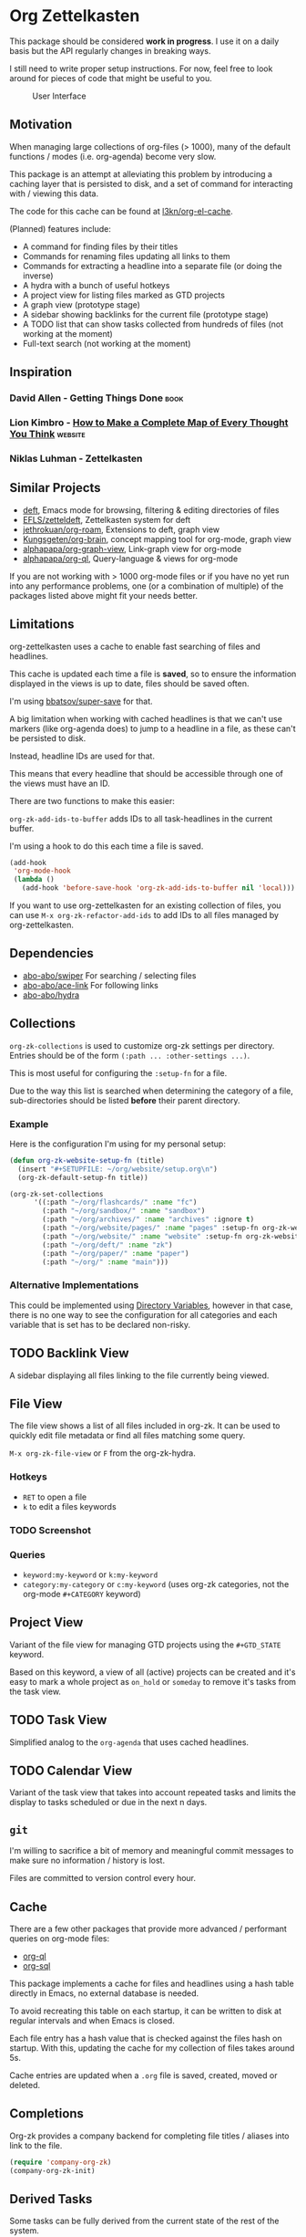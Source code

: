 * Org Zettelkasten
This package should be considered *work in progress*.  I use it on a
daily basis but the API regularly changes in breaking ways.

I still need to write proper setup instructions.
For now, feel free to look around for pieces of code that might be
useful to you.

#+CAPTION: User Interface
[[file:images/interface.png]]

** Motivation
When managing large collections of org-files (> 1000), many of the
default functions / modes (i.e. org-agenda) become very slow.

This package is an attempt at alleviating this problem by introducing
a caching layer that is persisted to disk, and a set of command for
interacting with / viewing this data.

The code for this cache can be found at [[https://github.com/l3kn/org-el-cache][l3kn/org-el-cache]].

(Planned) features include:

- A command for finding files by their titles
- Commands for renaming files updating all links to them
- Commands for extracting a headline into a separate file
  (or doing the inverse)
- A hydra with a bunch of useful hotkeys
- A project view for listing files marked as GTD projects
- A graph view (prototype stage)
- A sidebar showing backlinks for the current file (prototype stage)
- A TODO list that can show tasks collected from hundreds of files
  (not working at the moment)
- Full-text search
  (not working at the moment)
** Inspiration
*** David Allen - Getting Things Done                                :book:
*** Lion Kimbro - [[https://users.speakeasy.net/~lion/nb/html/][How to Make a Complete Map of Every Thought You Think]] :website:
*** Niklas Luhman - Zettelkasten
** Similar Projects
- [[https://jblevins.org/projects/deft/][deft]], Emacs mode for browsing, filtering & editing directories of files
- [[https://github.com/EFLS/zetteldeft][EFLS/zetteldeft]], Zettelkasten system for deft
- [[https://github.com/jethrokuan/org-roam/][jethrokuan/org-roam]], Extensions to deft, graph view
- [[https://github.com/Kungsgeten/org-brain][Kungsgeten/org-brain]], concept mapping tool for org-mode, graph view
- [[https://github.com/alphapapa/org-graph-view][alphapapa/org-graph-view]], Link-graph view for org-mode
- [[https://github.com/alphapapa/org-ql][alphapapa/org-ql]], Query-language & views for org-mode

If you are not working with > 1000 org-mode files or if you have no
yet run into any performance problems, one (or a combination of
multiple) of the packages listed above might fit your needs better.
** Limitations
org-zettelkasten uses a cache to enable fast searching of files and
headlines.

This cache is updated each time a file is *saved*, so to ensure the
information displayed in the views is up to date, files should be
saved often.

I'm using [[https://github.com/bbatsov/super-save/][bbatsov/super-save]] for that.

A big limitation when working with cached headlines is that we can't
use markers (like org-agenda does) to jump to a headline in a file,
as these can't be persisted to disk.

Instead, headline IDs are used for that.

This means that every headline that should be accessible through one
of the views must have an ID.

There are two functions to make this easier:

~org-zk-add-ids-to-buffer~ adds IDs to all task-headlines in the
current buffer.

I'm using a hook to do this each time a file is saved.

#+begin_src emacs-lisp
  (add-hook
   'org-mode-hook
   (lambda ()
     (add-hook 'before-save-hook 'org-zk-add-ids-to-buffer nil 'local)))
#+end_src

If you want to use org-zettelkasten for an existing collection of
files, you can use ~M-x org-zk-refactor-add-ids~ to add IDs to all
files managed by org-zettelkasten.
** Dependencies
- [[https://github.com/abo-abo/swiper][abo-abo/swiper]]
  For searching / selecting files
- [[https://github.com/abo-abo/ace-link][abo-abo/ace-link]]
  For following links
- [[https://github.com/abo-abo/hydra][abo-abo/hydra]]
** Collections
~org-zk-collections~ is used to customize org-zk settings per directory.
Entries should be of the form ~(:path ... :other-settings ...)~.

This is most useful for configuring the ~:setup-fn~ for a file.

Due to the way this list is searched when determining the category of
a file, sub-directories should be listed *before* their parent
directory.

*** Example
Here is the configuration I'm using for my personal setup:

#+begin_src emacs-lisp
  (defun org-zk-website-setup-fn (title)
    (insert "#+SETUPFILE: ~/org/website/setup.org\n")
    (org-zk-default-setup-fn title))

  (org-zk-set-collections
        '((:path "~/org/flashcards/" :name "fc")
          (:path "~/org/sandbox/" :name "sandbox")
          (:path "~/org/archives/" :name "archives" :ignore t)
          (:path "~/org/website/pages/" :name "pages" :setup-fn org-zk-website-setup-fn)
          (:path "~/org/website/" :name "website" :setup-fn org-zk-website-setup-fn)
          (:path "~/org/deft/" :name "zk")
          (:path "~/org/paper/" :name "paper")
          (:path "~/org/" :name "main")))
#+end_src
*** Alternative Implementations
This could be implemented using [[https://www.gnu.org/software/emacs/manual/html_node/emacs/Directory-Variables.html][Directory Variables]],
however in that case, there is no one way to see the configuration for
all categories and each variable that is set has to be declared
non-risky.
** TODO Backlink View
:PROPERTIES:
:ID:       e91516d4-efe2-43ee-a5d4-2106b8e2d7c0
:END:
A sidebar displaying all files linking to the file currently being
viewed.
** File View
The file view shows a list of all files included in org-zk.
It can be used to quickly edit file metadata or find all files
matching some query.

~M-x org-zk-file-view~ or =F= from the org-zk-hydra.

*** Hotkeys
- =RET= to open a file
- =k= to edit a files keywords
*** TODO Screenshot
:PROPERTIES:
:ID:       08bd91bc-f39b-43c3-bae1-e5353f7c1b59
:END:
*** Queries
- ~keyword:my-keyword~ or ~k:my-keyword~
- ~category:my-category~ or ~c:my-keyword~ (uses org-zk categories,
  not the org-mode =#+CATEGORY= keyword)
** Project View
Variant of the file view for managing GTD projects using the
=#+GTD_STATE= keyword.

Based on this keyword, a view of all (active) projects can be created
and it's easy to mark a whole project as =on_hold= or =someday= to
remove it's tasks from the task view.
** TODO Task View
:PROPERTIES:
:ID:       2e8af26d-fd38-4a31-a0fb-fa84bfc24ce5
:END:
Simplified analog to the =org-agenda= that uses cached headlines.
** TODO Calendar View
:PROPERTIES:
:ID:       6d5ce334-d249-4fd1-9ebb-d0f029b0e196
:END:
Variant of the task view that takes into account repeated tasks
and limits the display to tasks scheduled or due in the next n days.
** ~git~
I'm willing to sacrifice a bit of memory and meaningful commit
messages to make sure no information / history is lost.

Files are committed to version control every hour.
** Cache
There are a few other packages that provide more advanced / performant
queries on org-mode files:

- [[https://github.com/alphapapa/org-ql][org-ql]]
- [[https://github.com/ndwarshuis/org-sql][org-sql]]

This package implements a cache for files and headlines using a hash
table directly in Emacs, no external database is needed.

To avoid recreating this table on each startup, it can be written to
disk at regular intervals and when Emacs is closed.

Each file entry has a hash value that is checked against the files
hash on startup. With this, updating the cache for my collection of
files takes around 5s.

Cache entries are updated when a =.org= file is saved, created, moved
or deleted.
** Completions
Org-zk provides a company backend for completing file titles / aliases
into link to the file.

#+begin_src emacs-lisp
  (require 'company-org-zk)
  (company-org-zk-init)
#+end_src
** Derived Tasks
Some tasks can be fully derived from the current state of the rest of
the system.

Examples:
- Reviewing due flashcards
- Processing the Inbox
- Reading mail

This could be implemented by skipping the detour through .org files on
disk and adding derived tasks to the list when opening the task view.

The downside of this approach is that these tasks would not show up in
the default org-agenda an keeping track of their time-tracking
information would require an additional database.

Instead, derived tasks are implemented by checking for some condition
in regular intervals, then adding a headline to a predefined file.

To avoid cluttering this file, if it already includes a headline with
the same title that is not marked as "DONE", no new entry is added.

Derived tasks are stored in a hash-table to simplify changing the
predicate of an existing derived task.

Therefore, each derived task should have *a unique task title*.

Derived tasks can be registered using the ~(def-org-zk-derived-task
title priority tags predicate)~ macro.

The example below adds a new task "Process Inbox" if there are at
least five entries in the inbox.

#+begin_src emacs-lisp
  (def-org-zk-derived-task "Process Inbox" "A" '("gtd")
    (>= (org-zk-inbox-count) 5))
#+end_src
** Components
*** ~org-zk-keywords~
File-level attributes are stored as =#+KEY: value= org mode keywords.
These should be placed at the start of the file, not containing any
newlines before or between keywords.

- ~(org-zk-keywords-set-or-add (key value))~
- ~(org-zk-keywords-add (key value))~
- ~(org-zk-keywords-delete (key))~

The macro ~org-zk-def-keyword~ can be used to create commands to set
keywords to one of a list of predefined values using ~ivy-read~.
When generating the functions name, the keyword is converted to
lowercase and "_" are replaced by "-".

**** Example
#+begin_src emacs-lisp
  (org-zk-def-keyword
   "GTD_STATE"
   '("active"
     "someday"
     "planning"
     "cancelled"
     "done"))
#+end_src

Generated function: ~org-zk-set-gtd-state~
*** ~org-zk-cache~
By default, emacs is not fast enough to efficiently search large collections (>1k
files) for TODO keywords, tags, dates etc.

To get around this limitation, a cache is introduced.

This cache works by running ~org-element-process-buffer~ each time a
file is saved or the buffer moves out of focus (e.g. when switching to
another window or buffer).

Sub-modules can register on element types to compute data on a file or
headline level that can then be used to implement fast views on all
the data in the zettelkasten, e.g. for listing open projects, tasks or
calendar entries, generating clocking reports and statistics or for
use with the integrated spaced repetition system.

A query language is implemented on this cache for building custom
views on the data.
*** ~org-zk-titlecase~
When creating a note using the ~org-zk~ commands,
the title that is entered is automatically converted to title-case.

This only works for English text and not all rules are implemented.
Multi-word conjunctions are not supported yet.
** Testing
Integration testing is done by providing an input file,
a set of operations and an file with the expected output.

The output is written to a third =_got= file, which can be diffed with
the expected output or used to replace the =_expected= file if the
output generated was valid.
** Credits
- The file view uses the same font faces as [[https://github.com/skeeto/elfeed][skeeto/elfeed]].
** License
Copyright © Leon Rische and contributors. Distributed under the GNU General Public License, Version 3
